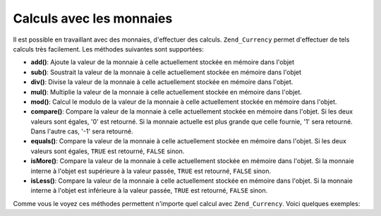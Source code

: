 .. _zend.currency.calculation:

Calculs avec les monnaies
=========================

Il est possible en travaillant avec des monnaies, d'effectuer des calculs. ``Zend_Currency`` permet d'effectuer de
tels calculs très facilement. Les méthodes suivantes sont supportées:

- **add()**: Ajoute la valeur de la monnaie à celle actuellement stockée en mémoire dans l'objet

- **sub()**: Soustrait la valeur de la monnaie à celle actuellement stockée en mémoire dans l'objet

- **div()**: Divise la valeur de la monnaie à celle actuellement stockée en mémoire dans l'objet.

- **mul()**: Multiplie la valeur de la monnaie à celle actuellement stockée en mémoire dans l'objet.

- **mod()**: Calcul le modulo de la valeur de la monnaie à celle actuellement stockée en mémoire dans l'objet.

- **compare()**: Compare la valeur de la monnaie à celle actuellement stockée en mémoire dans l'objet. Si les
  deux valeurs sont égales, '0' est retourné. Si la monnaie actuelle est plus grande que celle fournie, '1' sera
  retourné. Dans l'autre cas, '-1' sera retourné.

- **equals()**: Compare la valeur de la monnaie à celle actuellement stockée en mémoire dans l'objet. Si les
  deux valeurs sont égales, ``TRUE`` est retourné, ``FALSE`` sinon.

- **isMore()**: Compare la valeur de la monnaie à celle actuellement stockée en mémoire dans l'objet. Si la
  monnaie interne à l'objet est supérieure à la valeur passée, ``TRUE`` est retourné, ``FALSE`` sinon.

- **isLess()**: Compare la valeur de la monnaie à celle actuellement stockée en mémoire dans l'objet. Si la
  monnaie interne à l'objet est inférieure à la valeur passée, ``TRUE`` est retourné, ``FALSE`` sinon.

Comme vous le voyez ces méthodes permettent n'importe quel calcul avec ``Zend_Currency``. Voici quelques exemples:

.. code-block:: php
   :linenos:

   $currency = new Zend_Currency(
       array(
           'value'    => 1000,
           'currency' => 'USD',
       )
   );

   print $currency; // Pourrait retourner '$ 1.000,00'

   $currency->add(500);
   print $currency; // Pourrait retourner '$ 1.500,00'

.. code-block:: php
   :linenos:

   $currency_2 = new Zend_Currency(
       array(
           'value'    => 500,
           'currency' => 'USD',
       )
   );

   if ($currency->isMore($currency_2)) {
       print "First is more";
   }

   $currency->div(5);
   print $currency; // Pourrait retourner '$ 200,00'


